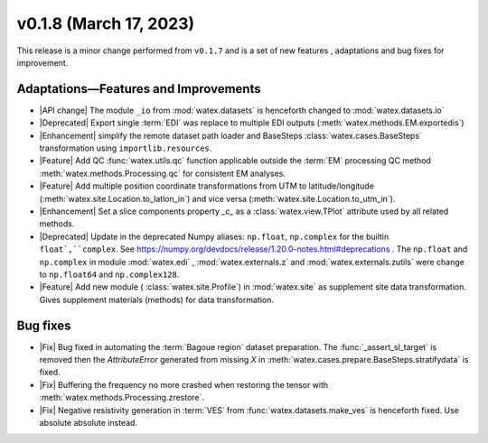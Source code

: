 v0.1.8 (March 17, 2023)
--------------------------

This release is a minor change performed from ``v0.1.7`` and is a set of new features , adaptations and bug fixes for 
improvement.   

Adaptations—Features and Improvements
~~~~~~~~~~~~~~~~~~~~~~~~~~~~~~~~~~~~~~~

- |API change| The module ``_io`` from :mod:`watex.datasets` is henceforth changed to :mod:`watex.datasets.io` 

- |Deprecated| Export single :term:`EDI` was replace to multiple EDI outputs (:meth:`watex.methods.EM.exportedis`)

- |Enhancement| simplify the remote dataset path loader and BaseSteps :class:`watex.cases.BaseSteps` transformation using 
  ``importlib.resources``.

- |Feature| Add QC :func:`watex.utils.qc` function applicable outside the :term:`EM` processing QC method
  :meth:`watex.methods.Processing.qc` for consistent EM analyses.

- |Feature| Add multiple position coordinate transformations from UTM to latitude/longitude (:meth:`watex.site.Location.to_latlon_in`) and 
  vice versa (:meth:`watex.site.Location.to_utm_in`).

- |Enhancement| Set a slice components property `_c_` as  a :class:`watex.view.TPlot` attribute used by all 
  related methods.

- |Deprecated| Update in the deprecated Numpy aliases: ``np.float``, ``np.complex`` for the builtin ``float`,``complex``.
  See  https://numpy.org/devdocs/release/1.20.0-notes.html#deprecations . The ``np.float`` and ``np.complex`` in 
  module :mod:`watex.edi` , :mod:`watex.externals.z` and :mod:`watex.externals.zutils` were change to ``np.float64``
  and ``np.complex128``. 

- |Feature| Add new module ( :class:`watex.site.Profile`) in :mod:`watex.site` as supplement site data transformation. Gives
  supplement materials (methods) for data transformation. 

Bug fixes 
~~~~~~~~~~~

- |Fix| Bug fixed in automating the :term:`Bagoue region` dataset preparation. The :func:`_assert_sl_target` is removed then the 
  `AttributeError` generated from missing `X` in  :meth:`watex.cases.prepare.BaseSteps.stratifydata` is fixed.

- |Fix| Buffering the frequency no more crashed when restoring the tensor  with :meth:`watex.methods.Processing.zrestore`. 

- |Fix| Negative resistivity generation in :term:`VES` from :func:`watex.datasets.make_ves` is henceforth fixed.
  Use absolute absolute instead.

